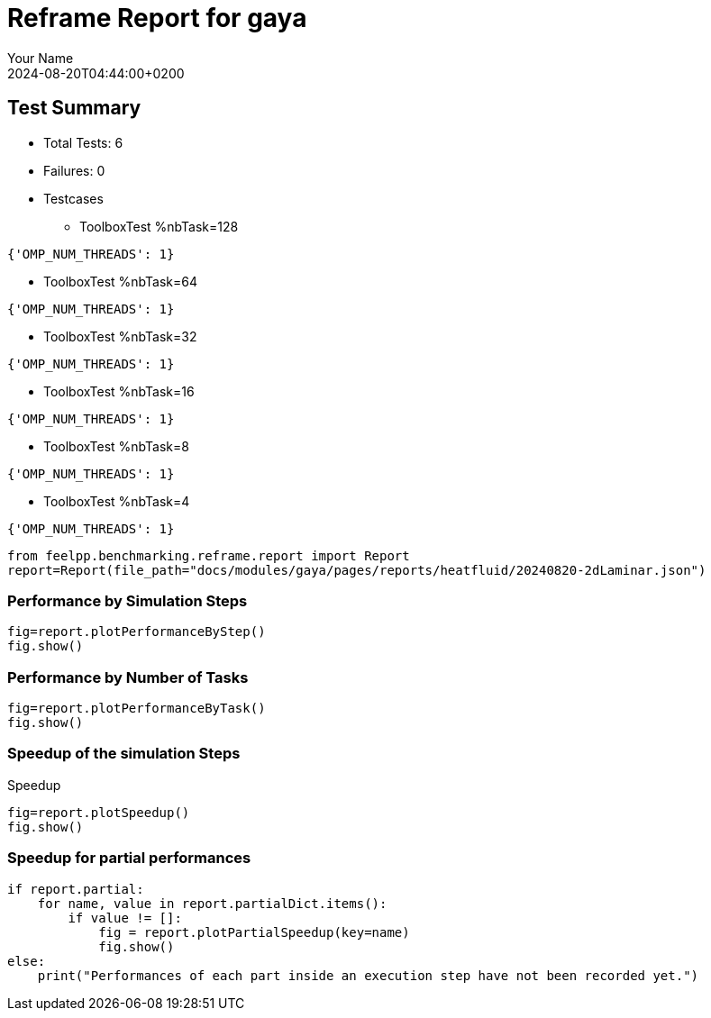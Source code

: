 
= Reframe Report for gaya
:page-plotly: true
:page-jupyter: true
:page-tags: case
:description: Performance report for gaya on 2024-08-20T04:44:00+0200
:page-illustration: gaya.jpg
:author: Your Name
:revdate: 2024-08-20T04:44:00+0200

== Test Summary

* Total Tests: 6
* Failures: 0
* Testcases
** ToolboxTest %nbTask=128
[source,json]
----
{'OMP_NUM_THREADS': 1}
----
** ToolboxTest %nbTask=64
[source,json]
----
{'OMP_NUM_THREADS': 1}
----
** ToolboxTest %nbTask=32
[source,json]
----
{'OMP_NUM_THREADS': 1}
----
** ToolboxTest %nbTask=16
[source,json]
----
{'OMP_NUM_THREADS': 1}
----
** ToolboxTest %nbTask=8
[source,json]
----
{'OMP_NUM_THREADS': 1}
----
** ToolboxTest %nbTask=4
[source,json]
----
{'OMP_NUM_THREADS': 1}
----


[%dynamic%close,python]
----
from feelpp.benchmarking.reframe.report import Report
report=Report(file_path="docs/modules/gaya/pages/reports/heatfluid/20240820-2dLaminar.json")
----

=== Performance by Simulation Steps

[%dynamic%raw%open,python]
----
fig=report.plotPerformanceByStep()
fig.show()
----

=== Performance by Number of Tasks

[%dynamic%raw%open,python]
----
fig=report.plotPerformanceByTask()
fig.show()
----

=== Speedup of the simulation Steps

.Speedup
[%dynamic%raw%open,python]
----
fig=report.plotSpeedup()
fig.show()
----

=== Speedup for partial performances

[%dynamic%raw%open,python]
----
if report.partial:
    for name, value in report.partialDict.items():
        if value != []:
            fig = report.plotPartialSpeedup(key=name)
            fig.show()
else:
    print("Performances of each part inside an execution step have not been recorded yet.")
----